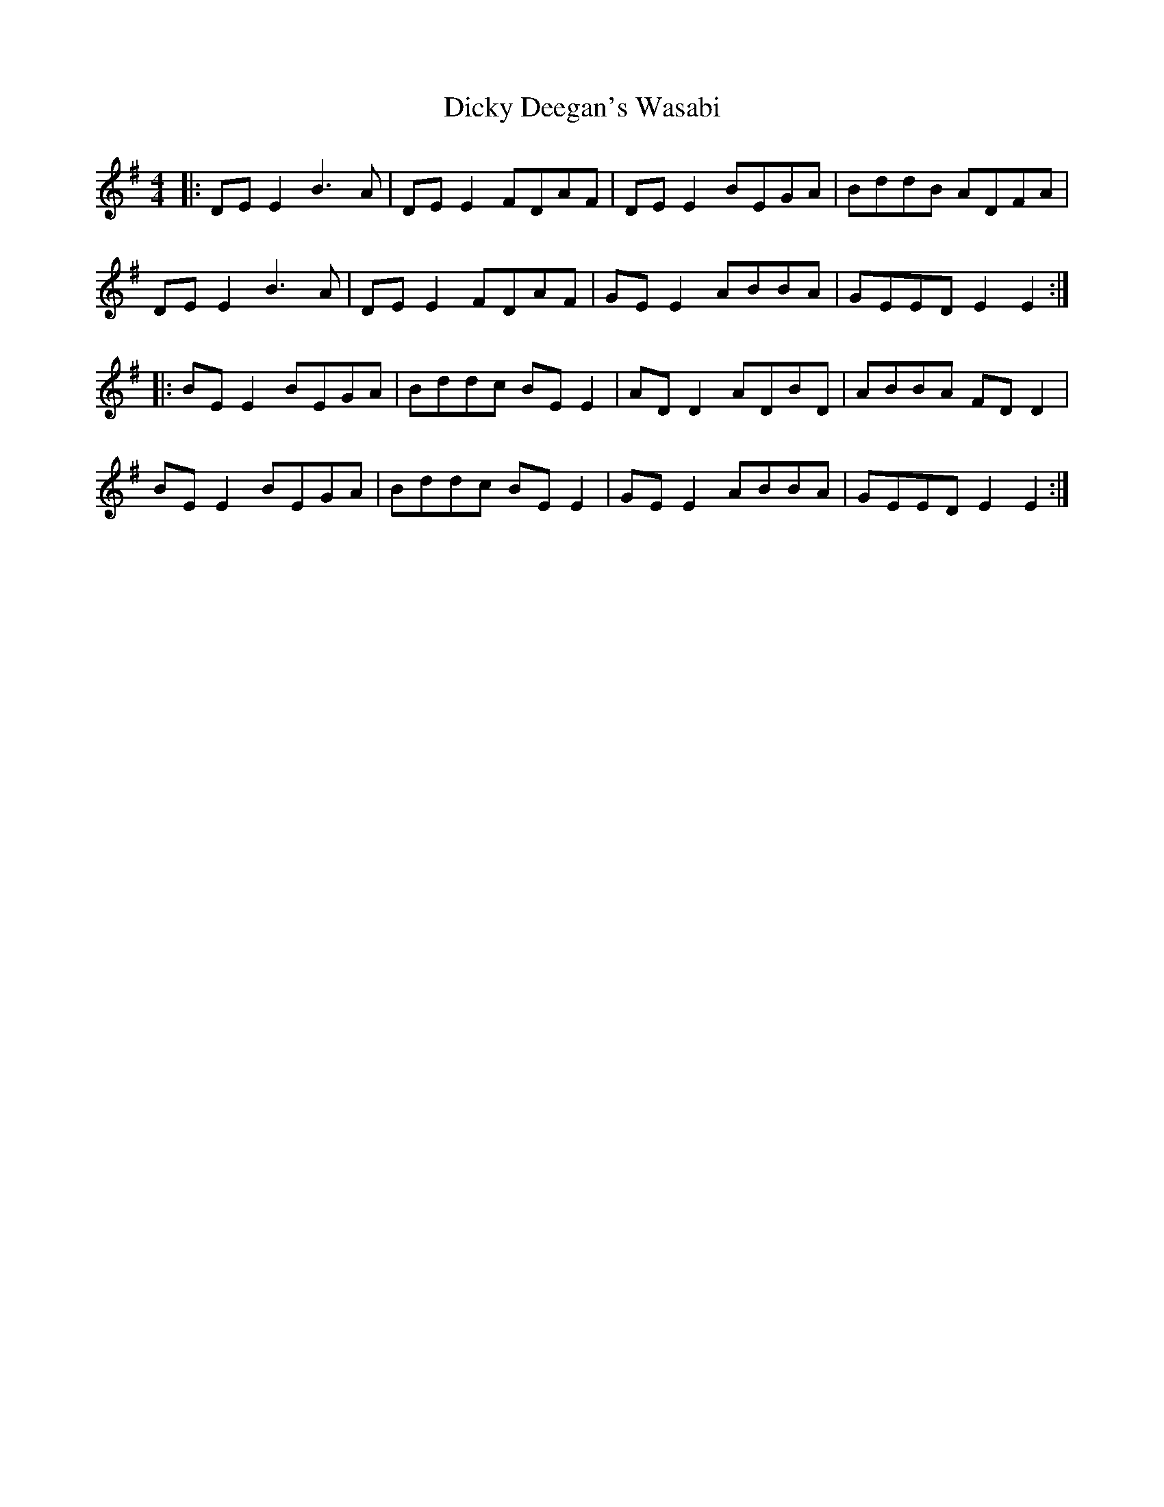 X: 10076
T: Dicky Deegan's Wasabi
R: reel
M: 4/4
K: Eminor
|:DE E2 B3A|DE E2 FDAF|DE E2 BEGA|BddB ADFA|
DE E2 B3A|DE E2 FDAF|GE E2 ABBA|GEED E2 E2:|
|:BE E2 BEGA|Bddc BE E2|AD D2 ADBD|ABBA FD D2|
BE E2 BEGA|Bddc BE E2|GE E2 ABBA|GEED E2 E2:|

